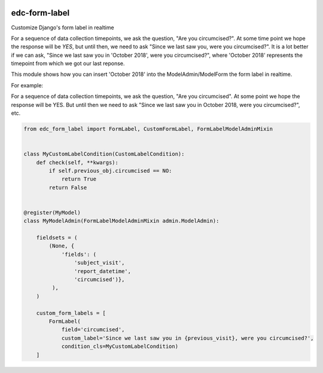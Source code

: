 |pypi| |actions| |coverage|

edc-form-label
--------------
Customize Django's form label in realtime

For a sequence of data collection timepoints, we ask the question, "Are you circumcised?". At some time point we hope the response will be `YES`, but until then, we need to ask "Since we last saw you, were you circumcised?". It is a lot better if we can ask, "Since we last saw you in 'October 2018', were you circumcised?", where 'October 2018' represents the timepoint from which we got our last reponse.

This module shows how you can insert 'October 2018' into the ModelAdmin/ModelForm the form label in realtime.


For example:

For a sequence of data collection timepoints, we ask the question, "Are you circumcised". At some point we hope the  response will be YES. But until then we need to ask "Since we last saw you in October 2018, were you circumcised?", etc.

.. code-block:: python

	from edc_form_label import FormLabel, CustomFormLabel, FormLabelModelAdminMixin


	class MyCustomLabelCondition(CustomLabelCondition):
	    def check(self, **kwargs):
	        if self.previous_obj.circumcised == NO:
	            return True
	        return False


	@register(MyModel)
	class MyModelAdmin(FormLabelModelAdminMixin admin.ModelAdmin):

	    fieldsets = (
	        (None, {
	            'fields': (
	                'subject_visit',
	                'report_datetime',
	                'circumcised')},
	         ),
	    )

	    custom_form_labels = [
	        FormLabel(
	            field='circumcised',
	            custom_label='Since we last saw you in {previous_visit}, were you circumcised?',
	            condition_cls=MyCustomLabelCondition)
	    ]



.. |pypi| image:: https://img.shields.io/pypi/v/edc-form-label.svg
    :target: https://pypi.python.org/pypi/edc-form-label

.. |actions| image:: https://github.com/clinicedc/edc-form-label/actions/workflows/build.yml/badge.svg
  :target: https://github.com/clinicedc/edc-form-label/actions/workflows/build.yml

.. |coverage| image:: https://coveralls.io/repos/github/clinicedc/edc-form-label/badge.svg?branch=develop
    :target: https://coveralls.io/github/clinicedc/edc-form-label?branch=develop
